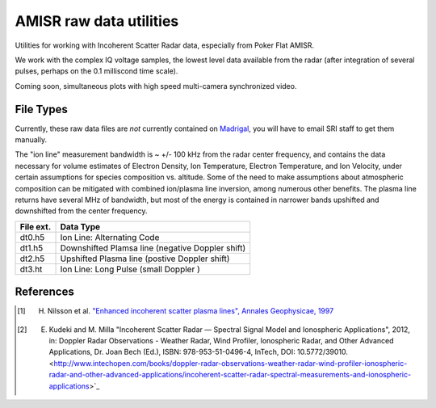 ========================
AMISR raw data utilities
========================
Utilities for working with Incoherent Scatter Radar data, especially from Poker Flat AMISR.

We work with the complex IQ voltage samples, the lowest level data available from the radar (after integration of several pulses, perhaps on the 0.1 milliscond time scale).

Coming soon, simultaneous plots with high speed multi-camera synchronized video.


File Types
==========
Currently, these raw data files are *not* currently contained on `Madrigal <http://isr.sri.com/madrigal>`_, you will have to email SRI staff to get them manually.

The "ion line" measurement bandwidth is ~ +/- 100 kHz from the radar center frequency, and contains the data necessary for volume estimates of Electron Density, Ion Temperature, Electron Temperature, and Ion Velocity,
under certain assumptions for species composition vs. altitude. Some of the need to make assumptions about atmospheric composition can be mitigated with combined ion/plasma line inversion, among numerous other benefits.
The plasma line returns have several MHz of bandwidth, but most of the energy is contained in narrower bands upshifted and downshifted from the center frequency.

===========   ==================
File ext.      Data Type
===========   ==================
dt0.h5        Ion Line: Alternating Code
dt1.h5        Downshifted Plamsa line (negative Doppler shift)
dt2.h5        Upshifted Plasma line (postive Doppler shift)
dt3.ht        Ion Line: Long Pulse (small Doppler )
===========   ==================



References
==========
.. [1] H. Nilsson et al. `"Enhanced incoherent scatter plasma lines", Annales Geophysicae, 1997 <http://dx.doi.org/10.1007/s00585-996-1462-z>`_
.. [2] E. Kudeki and M. Milla "Incoherent Scatter Radar — Spectral Signal Model and Ionospheric Applications", 2012, in:  Doppler Radar Observations - Weather Radar, Wind Profiler, Ionospheric Radar, and Other Advanced Applications, Dr. Joan Bech (Ed.), ISBN: 978-953-51-0496-4, InTech, DOI: 10.5772/39010. <http://www.intechopen.com/books/doppler-radar-observations-weather-radar-wind-profiler-ionospheric-radar-and-other-advanced-applications/incoherent-scatter-radar-spectral-measurements-and-ionospheric-applications>`_
